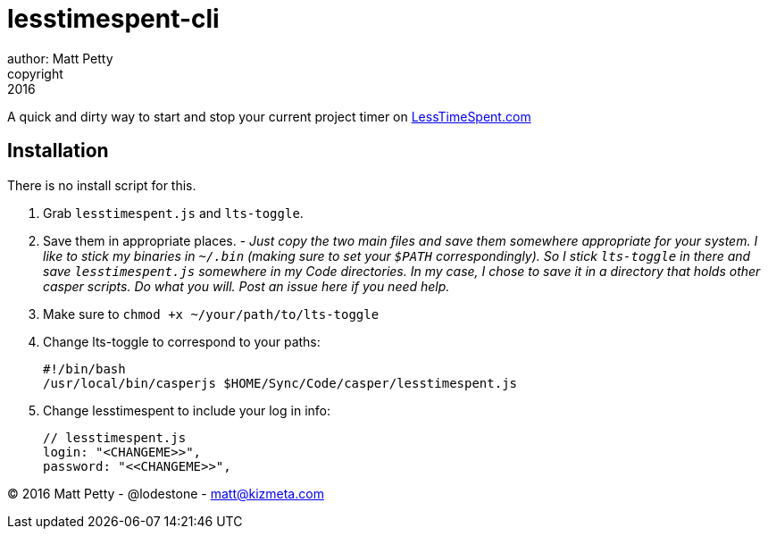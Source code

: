 = lesstimespent-cli
author: Matt Petty
copyright: 2016

:hide-uri-scheme:

A quick and dirty way to start and stop your current project timer on http://LessTimeSpent.com

== Installation

There is no install script for this. 

. Grab `lesstimespent.js` and `lts-toggle`.
. Save them in appropriate places. - _Just copy the two main files and save them somewhere appropriate for your system. I like to stick my binaries in `~/.bin` (making sure to set your `$PATH` correspondingly). So I stick `lts-toggle` in there and save `lesstimespent.js` somewhere in my Code directories. In my case, I chose to save it in a directory that holds other casper scripts. Do what you will. Post an issue here if you need help._
. Make sure to `chmod +x ~/your/path/to/lts-toggle`
. Change lts-toggle to correspond to your paths:

    #!/bin/bash
    /usr/local/bin/casperjs $HOME/Sync/Code/casper/lesstimespent.js

. Change lesstimespent to include your log in info:

    // lesstimespent.js
    login: "<CHANGEME>>",
    password: "<<CHANGEME>>",

(C) 2016 Matt Petty - @lodestone - matt@kizmeta.com

